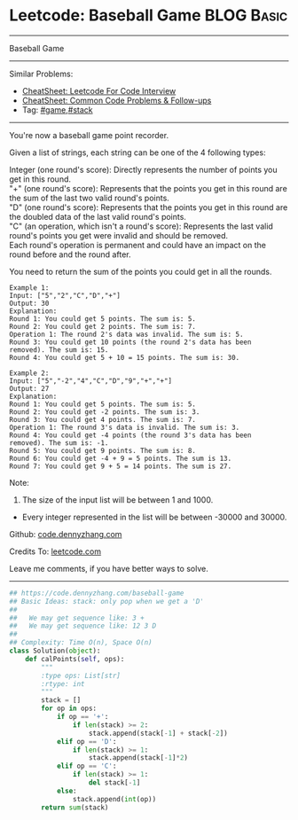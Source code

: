 * Leetcode: Baseball Game                                              :BLOG:Basic:
#+STARTUP: showeverything
#+OPTIONS: toc:nil \n:t ^:nil creator:nil d:nil
:PROPERTIES:
:type:     game, stack
:END:
---------------------------------------------------------------------
Baseball Game
---------------------------------------------------------------------
#+BEGIN_HTML
<a href="https://github.com/dennyzhang/code.dennyzhang.com/tree/master/problems/baseball-game"><img align="right" width="200" height="183" src="https://www.dennyzhang.com/wp-content/uploads/denny/watermark/github.png" /></a>
#+END_HTML
Similar Problems:
- [[https://cheatsheet.dennyzhang.com/cheatsheet-leetcode-A4][CheatSheet: Leetcode For Code Interview]]
- [[https://cheatsheet.dennyzhang.com/cheatsheet-followup-A4][CheatSheet: Common Code Problems & Follow-ups]]
- Tag: [[https://code.dennyzhang.com/review-game][#game]],[[https://code.dennyzhang.com/review-stack][#stack]]
---------------------------------------------------------------------
You're now a baseball game point recorder.

Given a list of strings, each string can be one of the 4 following types:

Integer (one round's score): Directly represents the number of points you get in this round.
"+" (one round's score): Represents that the points you get in this round are the sum of the last two valid round's points.
"D" (one round's score): Represents that the points you get in this round are the doubled data of the last valid round's points.
"C" (an operation, which isn't a round's score): Represents the last valid round's points you get were invalid and should be removed.
Each round's operation is permanent and could have an impact on the round before and the round after.

You need to return the sum of the points you could get in all the rounds.
#+BEGIN_EXAMPLE
Example 1:
Input: ["5","2","C","D","+"]
Output: 30
Explanation: 
Round 1: You could get 5 points. The sum is: 5.
Round 2: You could get 2 points. The sum is: 7.
Operation 1: The round 2's data was invalid. The sum is: 5.  
Round 3: You could get 10 points (the round 2's data has been removed). The sum is: 15.
Round 4: You could get 5 + 10 = 15 points. The sum is: 30.
#+END_EXAMPLE

#+BEGIN_EXAMPLE
Example 2:
Input: ["5","-2","4","C","D","9","+","+"]
Output: 27
Explanation: 
Round 1: You could get 5 points. The sum is: 5.
Round 2: You could get -2 points. The sum is: 3.
Round 3: You could get 4 points. The sum is: 7.
Operation 1: The round 3's data is invalid. The sum is: 3.  
Round 4: You could get -4 points (the round 3's data has been removed). The sum is: -1.
Round 5: You could get 9 points. The sum is: 8.
Round 6: You could get -4 + 9 = 5 points. The sum is 13.
Round 7: You could get 9 + 5 = 14 points. The sum is 27.
#+END_EXAMPLE

Note:
1. The size of the input list will be between 1 and 1000.
- Every integer represented in the list will be between -30000 and 30000.

Github: [[https://github.com/dennyzhang/code.dennyzhang.com/tree/master/problems/baseball-game][code.dennyzhang.com]]

Credits To: [[https://leetcode.com/problems/baseball-game/description/][leetcode.com]]

Leave me comments, if you have better ways to solve.
---------------------------------------------------------------------

#+BEGIN_SRC python
## https://code.dennyzhang.com/baseball-game
## Basic Ideas: stack: only pop when we get a 'D'
##
##   We may get sequence like: 3 +
##   We may get sequence like: 12 3 D
##
## Complexity: Time O(n), Space O(n)
class Solution(object):
    def calPoints(self, ops):
        """
        :type ops: List[str]
        :rtype: int
        """
        stack = []
        for op in ops:
            if op == '+':
                if len(stack) >= 2:
                    stack.append(stack[-1] + stack[-2])
            elif op == 'D':
                if len(stack) >= 1:
                    stack.append(stack[-1]*2)
            elif op == 'C':
                if len(stack) >= 1:
                    del stack[-1]
            else:
                stack.append(int(op))
        return sum(stack)
#+END_SRC

#+BEGIN_HTML
<div style="overflow: hidden;">
<div style="float: left; padding: 5px"> <a href="https://www.linkedin.com/in/dennyzhang001"><img src="https://www.dennyzhang.com/wp-content/uploads/sns/linkedin.png" alt="linkedin" /></a></div>
<div style="float: left; padding: 5px"><a href="https://github.com/dennyzhang"><img src="https://www.dennyzhang.com/wp-content/uploads/sns/github.png" alt="github" /></a></div>
<div style="float: left; padding: 5px"><a href="https://www.dennyzhang.com/slack" target="_blank" rel="nofollow"><img src="https://www.dennyzhang.com/wp-content/uploads/sns/slack.png" alt="slack"/></a></div>
</div>
#+END_HTML

